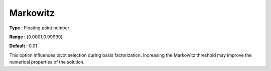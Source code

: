 .. _CPLEX_Simplex_-_Markowitz:


Markowitz
=========



**Type** :	Floating point number	

**Range** :	[0.0001,0.99999]	

**Default** :	0.01	



This option influences pivot selection during basis factorization. Increasing the Markowitz threshold may improve the numerical properties of the solution.




